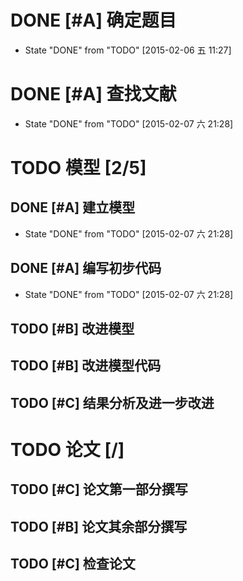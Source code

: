* DONE [#A] 确定题目
CLOSED: [2015-02-06 五 11:27] DEADLINE: <2015-02-06 五 12:00>
- State "DONE"       from "TODO"       [2015-02-06 五 11:27]
* DONE [#A] 查找文献
CLOSED: [2015-02-07 六 21:28] DEADLINE: <2015-02-07 六 00:00>
- State "DONE"       from "TODO"       [2015-02-07 六 21:28]
* TODO 模型 [2/5]
** DONE [#A] 建立模型
CLOSED: [2015-02-07 六 21:28] DEADLINE: <2015-02-07 六 12:00>
- State "DONE"       from "TODO"       [2015-02-07 六 21:28]
** DONE [#A] 编写初步代码
CLOSED: [2015-02-07 六 21:28] DEADLINE: <2015-02-08 日 00:00>
- State "DONE"       from "TODO"       [2015-02-07 六 21:28]
** TODO [#B] 改进模型
DEADLINE: <2015-02-08 日 00:00>
** TODO [#B] 改进模型代码
DEADLINE: <2015-02-08 日 18:00>
** TODO [#C] 结果分析及进一步改进
DEADLINE: <2015-02-09 一 12:00>
* TODO 论文 [/]
** TODO [#C] 论文第一部分撰写
DEADLINE: <2015-02-08 日 18:00>
** TODO [#B] 论文其余部分撰写
DEADLINE: <2015-02-10 二 00:00>
** TODO [#C] 检查论文
DEADLINE: <2015-02-10 二 06:00>
